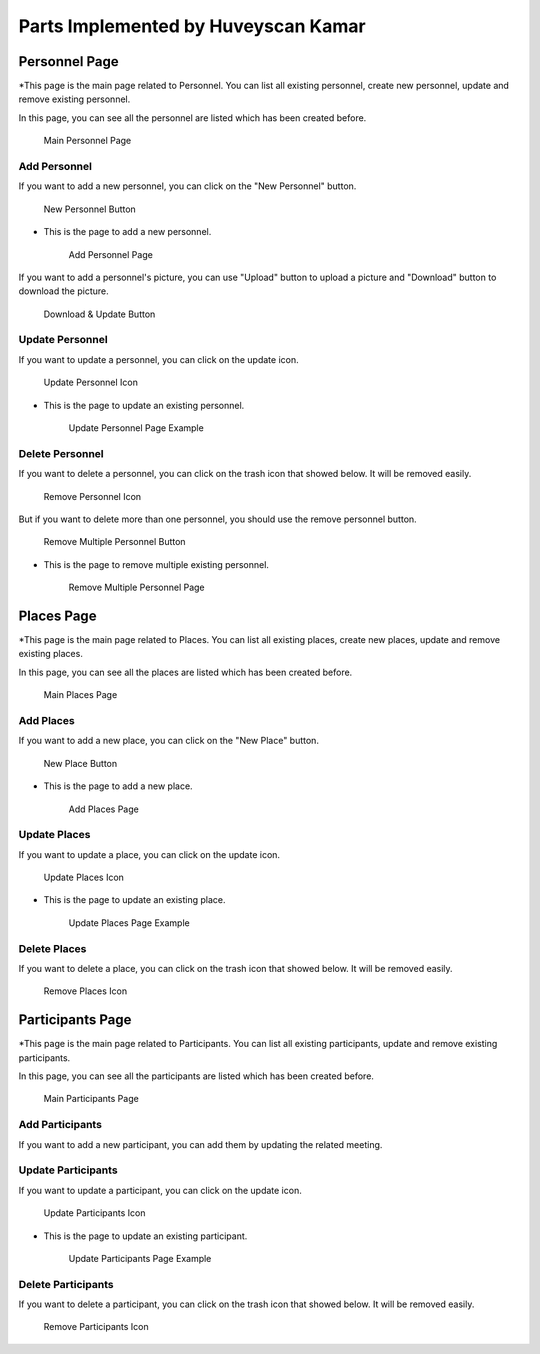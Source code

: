 Parts Implemented by Huveyscan Kamar
================================
Personnel Page
--------------

*This page is the main page related to Personnel. You can list all existing personnel, create new personnel, update and remove existing personnel.

In this page, you can see all the personnel are listed which has been created before. 

	.. figure:: PersonnelMainPage.png
			  :scale: 40 %
			  :alt: Main Personnel Page
			  :align: center

			  Main Personnel Page

			  
Add Personnel
~~~~~~~~~~~~~

If you want to add a new personnel, you can click on the "New Personnel" button.	  

	.. figure:: NewPersonnelButton.png
			  :scale: 100 %
			  :alt: Add Personnel Button
			  :align: center

			  New Personnel Button
			  
* This is the page to add a new personnel.

	.. figure:: NewPersonnelPage.png
			  :scale: 40 %
			  :alt: Add Personnel Page
			  :align: center

			  Add Personnel Page

If you want to add a personnel's picture, you can use "Upload" button to upload a picture and "Download" button to download the picture.

	.. figure:: DownloadUploadPersonnelButton.png
			  :scale: 100 %
			  :alt: Download & Update Button
			  :align: center

			  Download & Update Button

Update Personnel
~~~~~~~~~~~~~~~~

If you want to update a personnel, you can click on the update icon.

	.. figure:: UpdateButton.png
			  :scale: 100 %
			  :alt: Update Personnel Icon
			  :align: center

			  Update Personnel Icon
			  
* This is the page to update an existing personnel.

	.. figure:: UpdatePersonnelPage.png
			  :scale: 40 %
			  :alt: Update Personnel Page Example
			  :align: center

			  Update Personnel Page Example
			  
Delete Personnel
~~~~~~~~~~~~~~~~

If you want to delete a personnel, you can click on the trash icon that showed below. It will be removed easily.

	.. figure:: RemoveButton.png
			  :scale: 100 %
			  :alt: Remove Personnel Icon
			  :align: center

			  Remove Personnel Icon
			  
But if you want to delete more than one personnel, you should use the remove personnel button.

	.. figure:: RemoveMultiplePersonnelButton.png
			  :scale: 100 %
			  :alt: Remove Multiple Personnel Button
			  :align: center

			  Remove Multiple Personnel Button

* This is the page to remove multiple existing personnel.

	.. figure:: RemovePersonnelPage.png
			  :scale: 40 %
			  :alt: Remove Multiple Personnel Page
			  :align: center

			  Remove Multiple Personnel Page

Places Page
--------------

*This page is the main page related to Places. You can list all existing places, create new places, update and remove existing places.

In this page, you can see all the places are listed which has been created before. 

	.. figure:: PlacesMainPage.png
			  :scale: 40 %
			  :alt: Main Places Page
			  :align: center

			  Main Places Page

			  
Add Places
~~~~~~~~~~~~~

If you want to add a new place, you can click on the "New Place" button.	  

	.. figure:: NewPlacesButton.png
			  :scale: 100 %
			  :alt: Add Places Button
			  :align: center

			  New Place Button
			  
* This is the page to add a new place.

	.. figure:: NewPlacesPage.png
			  :scale: 40 %
			  :alt: Add Places Page
			  :align: center

			  Add Places Page

Update Places
~~~~~~~~~~~~~~~~

If you want to update a place, you can click on the update icon.

	.. figure:: UpdateButton.png
			  :scale: 100 %
			  :alt: Update Places Icon
			  :align: center

			  Update Places Icon
			  
* This is the page to update an existing place.

	.. figure:: UpdatePlacesPage.png
			  :scale: 40 %
			  :alt: Update Places Page Example
			  :align: center

			  Update Places Page Example
			  
Delete Places
~~~~~~~~~~~~~~~~

If you want to delete a place, you can click on the trash icon that showed below. It will be removed easily.

	.. figure:: RemoveButton.png
			  :scale: 100 %
			  :alt: Remove Places Icon
			  :align: center

			  Remove Places Icon


Participants Page
--------------

*This page is the main page related to Participants. You can list all existing participants, update and remove existing participants.

In this page, you can see all the participants are listed which has been created before. 

	.. figure:: ParticipantsMainPage.png
			  :scale: 40 %
			  :alt: Main Participants Page
			  :align: center

			  Main Participants Page

			  
Add Participants
~~~~~~~~~~~~~

If you want to add a new participant, you can add them by updating the related meeting. 			  

Update Participants
~~~~~~~~~~~~~~~~

If you want to update a participant, you can click on the update icon.

	.. figure:: UpdateButton.png
			  :scale: 100 %
			  :alt: Update Participants Icon
			  :align: center

			  Update Participants Icon
			  
* This is the page to update an existing participant.

	.. figure:: UpdateParticipantsPage.png
			  :scale: 40 %
			  :alt: Update Participants Page Example
			  :align: center

			  Update Participants Page Example
			  
Delete Participants
~~~~~~~~~~~~~~~~

If you want to delete a participant, you can click on the trash icon that showed below. It will be removed easily.

	.. figure:: RemoveButton.png
			  :scale: 100 %
			  :alt: Remove Participants Icon
			  :align: center

			  Remove Participants Icon